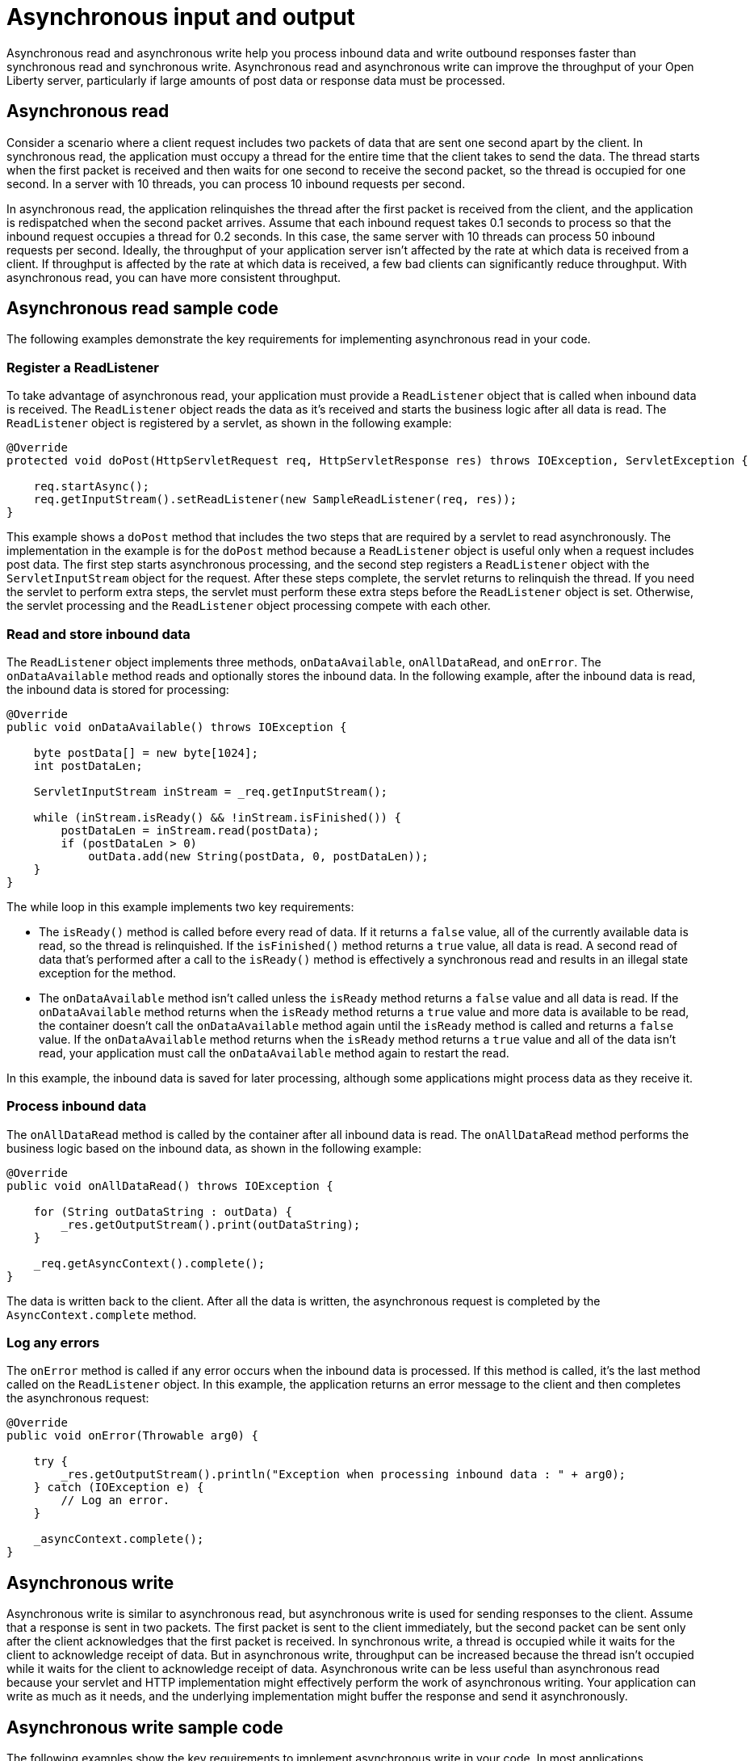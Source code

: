 // Copyright (c) 2021 IBM Corporation and others.
// Licensed under Creative Commons Attribution-NoDerivatives
// 4.0 International (CC BY-ND 4.0)
//   https://creativecommons.org/licenses/by-nd/4.0/
//
// Contributors:
//     IBM Corporation
//
//
:page-description:
:seo-title:
:seo-description:
:page-layout: general-reference
:page-type: general
= Asynchronous input and output

Asynchronous read and asynchronous write help you process inbound data and write outbound responses faster than synchronous read and synchronous write.
Asynchronous read and asynchronous write can improve the throughput of your Open Liberty server, particularly if large amounts of post data or response data must be processed.

== Asynchronous read
Consider a scenario where a client request includes two packets of data that are sent one second apart by the client.
In synchronous read, the application must occupy a thread for the entire time that the client takes to send the data.
The thread starts when the first packet is received and then waits for one second to receive the second packet, so the thread is occupied for one second.
In a server with 10 threads, you can process 10 inbound requests per second.

In asynchronous read, the application relinquishes the thread after the first packet is received from the client, and the application is redispatched when the second packet arrives.
Assume that each inbound request takes 0.1 seconds to process so that the inbound request occupies a thread for 0.2 seconds.
In this case, the same server with 10 threads can process 50 inbound requests per second.
Ideally, the throughput of your application server isn't affected by the rate at which data is received from a client.
If throughput is affected by the rate at which data is received, a few bad clients can significantly reduce throughput.
With asynchronous read, you can have more consistent throughput.

== Asynchronous read sample code
The following examples demonstrate the key requirements for implementing asynchronous read in your code.


=== Register a ReadListener
To take advantage of asynchronous read, your application must provide a `ReadListener` object that is called when inbound data is received.
The `ReadListener` object reads the data as it's received and starts the business logic after all data is read.
The `ReadListener` object is registered by a servlet, as shown in the following example:

[source,java]
----
@Override
protected void doPost(HttpServletRequest req, HttpServletResponse res) throws IOException, ServletException {

    req.startAsync();
    req.getInputStream().setReadListener(new SampleReadListener(req, res));
}
----

This example shows a `doPost` method that includes the two steps that are required by a servlet to read asynchronously.
The implementation in the example is for the `doPost` method because a `ReadListener` object is useful only when a request includes post data.
The first step starts asynchronous processing, and the second step registers a `ReadListener` object with the `ServletInputStream` object for the request.
After these steps complete, the servlet returns to relinquish the thread.
If you need the servlet to perform extra steps, the servlet must perform these extra steps before the `ReadListener` object is set.
Otherwise, the servlet processing and the `ReadListener` object processing compete with each other.

=== Read and store inbound data
The `ReadListener` object implements three methods, `onDataAvailable`, `onAllDataRead`, and `onError`.
The `onDataAvailable` method reads and optionally stores the inbound data.
In the following example, after the inbound data is read, the inbound data is stored for processing:

[source,java]
----
@Override
public void onDataAvailable() throws IOException {

    byte postData[] = new byte[1024];
    int postDataLen;

    ServletInputStream inStream = _req.getInputStream();

    while (inStream.isReady() && !inStream.isFinished()) {
        postDataLen = inStream.read(postData);
        if (postDataLen > 0)
            outData.add(new String(postData, 0, postDataLen));
    }
}
----

The while loop in this example implements two key requirements:

* The `isReady()` method is called before every read of data.
If it returns a `false` value, all of the currently available data is read, so the thread is relinquished.
If the `isFinished()` method returns a `true` value, all data is read.
A second read of data that's performed after a call to the `isReady()` method is effectively a synchronous read and results in an illegal state exception for the method.
* The `onDataAvailable` method isn't called unless the `isReady` method returns a `false` value and all data is read.
If the `onDataAvailable` method returns when the `isReady` method returns a `true` value and more data is available to be read, the container doesn't call the `onDataAvailable` method again until the `isReady` method is called and returns a `false` value.
If the `onDataAvailable` method returns when the `isReady` method returns a `true` value and all of the data isn't read, your application must call the `onDataAvailable` method again to restart the read.

In this example, the inbound data is saved for later processing, although some applications might process data as they receive it.

=== Process inbound data
The `onAllDataRead` method is called by the container after all inbound data is read.
The `onAllDataRead` method performs the business logic based on the inbound data, as shown in the following example:

[#readlistener-onalldataread]
[source,java]
----
@Override
public void onAllDataRead() throws IOException {

    for (String outDataString : outData) {
        _res.getOutputStream().print(outDataString);
    }

    _req.getAsyncContext().complete();
}
----

The data is written back to the client.
After all the data is written, the asynchronous request is completed by the `AsyncContext.complete` method.

=== Log any errors
The `onError` method is called if any error occurs when the inbound data is processed.
If this method is called, it's the last method called on the `ReadListener` object.
In this example, the application returns an error message to the client and then completes the asynchronous request:

[source,java]
----
@Override
public void onError(Throwable arg0) {

    try {
        _res.getOutputStream().println("Exception when processing inbound data : " + arg0);
    } catch (IOException e) {
        // Log an error.
    }

    _asyncContext.complete();
}
----

== Asynchronous write
Asynchronous write is similar to asynchronous read, but asynchronous write is used for sending responses to the client.
Assume that a response is sent in two packets.
The first packet is sent to the client immediately, but the second packet can be sent only after the client acknowledges that the first packet is received.
In synchronous write, a thread is occupied while it waits for the client to acknowledge receipt of data.
But in asynchronous write, throughput can be increased because the thread isn’t occupied while it waits for the client to acknowledge receipt of data.
Asynchronous write can be less useful than asynchronous read because your servlet and HTTP implementation might effectively perform the work of asynchronous writing.
Your application can write as much as it needs, and the underlying implementation might buffer the response and send it asynchronously.

== Asynchronous write sample code
The following examples show the key requirements to implement asynchronous write in your code.
In most applications, asynchronous read and asynchronous write are combined.
In this situation, the <<readlistener-onalldataread,ReadListener.onAllDataRead>> method registers the `WriteListener` object and provides the response data to the `WriteListener` object on its constructor.

=== Register a WriteListener
To use asynchronous write, your application must provide a `WriteListener` object, which is called when response data can be sent without blocking other processes.
The `WriteListener` object is registered by a servlet, as shown in the following example:

[source,java]
----
@Override
protected void service(HttpServletRequest req, HttpServletResponse res) throws IOException, ServletException {

    req.startAsync();
    res.getOutputStream().setWriteListener(new SampleWriteListener(req, res, 200));
}
----

This example shows a `service` method that includes the two steps that are required to write asynchronously.
The `service` method is acceptable because a `WriteListener` object can be used for any inbound method, for example, the `doPost` method.
The first step starts asynchronous processing, and the second step registers a `WriteListener` object with the `ServletOutputStream` object for the request.
After these steps complete, the servlet returns to relinquish the thread.
If you need the servlet to perform extra steps, the servlet must perform these extra steps before the `WriteListener` object is set.
Otherwise, the servlet processing and the `WriteListener` object processing compete with each other.

=== Write an outbound response
The `WriteListener` object implements two methods, `onWritePossible` and `onError`.
The `onWritePossible` method is responsible for writing outbound responses:

[source,java]
----
public void onWritePossible() throws IOException {

    ServletOutputStream outStream = _res.getOutputStream();

    while (outStream.isReady() && _numWritesRemaining > 0) {
        _numWritesDone++;
        _numWritesRemaining--;
        outStream.println(_asyncEvents + "." + _numWritesDone + _outData);
    }

    if (_numWritesRemaining == 0) {
        _req.getAsyncContext().complete();
    } else {
        _asyncEvents++;
    }
}
----

The `onWritePossible` method implements three key requirements:

* The `isReady` method is called before data is written.
Data that is written a second time after a call to the `isReady` method is effectively a synchronous write and results in an illegal state exception for the method.
* The `onWritePossible` method doesn't return unless the `isReady` method returns a `false` value or all data is written.
The `onWritePossible` method might return when the `isReady` method returns a `true` value and more data must be written.
In this case, the container doesn't call the `onWritePossible` method again until the `isReady` method returns a `false` value.
* The `AsyncContext.complete` method is called to end the asynchronous request after all data is written.
An equivalent to the `onAllDataRead` method of the `ReadListener` object doesn't exist for the `WriteListener` object because only your application knows when all response data is written.

One effect of this second requirement is that all of the response data must be available before the `WriteListener` object is registered.
If the response data isn't available before the `WriteListener` object is registered, the method must return when the `isReady` method is the `true` value.
In this case, some of the response data isn't yet written.
To handle this scenario, the application can call the `onWritePossible` method, although you must ensure that two threads aren't running the `onWritePossible` method at the same time.

The `onError` method is called if any error occurs when the response data is processed.
If this method is called, it's the last method called on the `WriteListener` object.
In this case, the application generates an error log and then completes the asynchronous request.

== See also
xref:sync-async-rest-clients.adoc[Synchronous and asynchronous REST clients]
